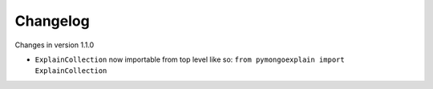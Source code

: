 =========
Changelog
=========

Changes in version 1.1.0

- ``ExplainCollection`` now importable from top level like so: ``from pymongoexplain import ExplainCollection``
